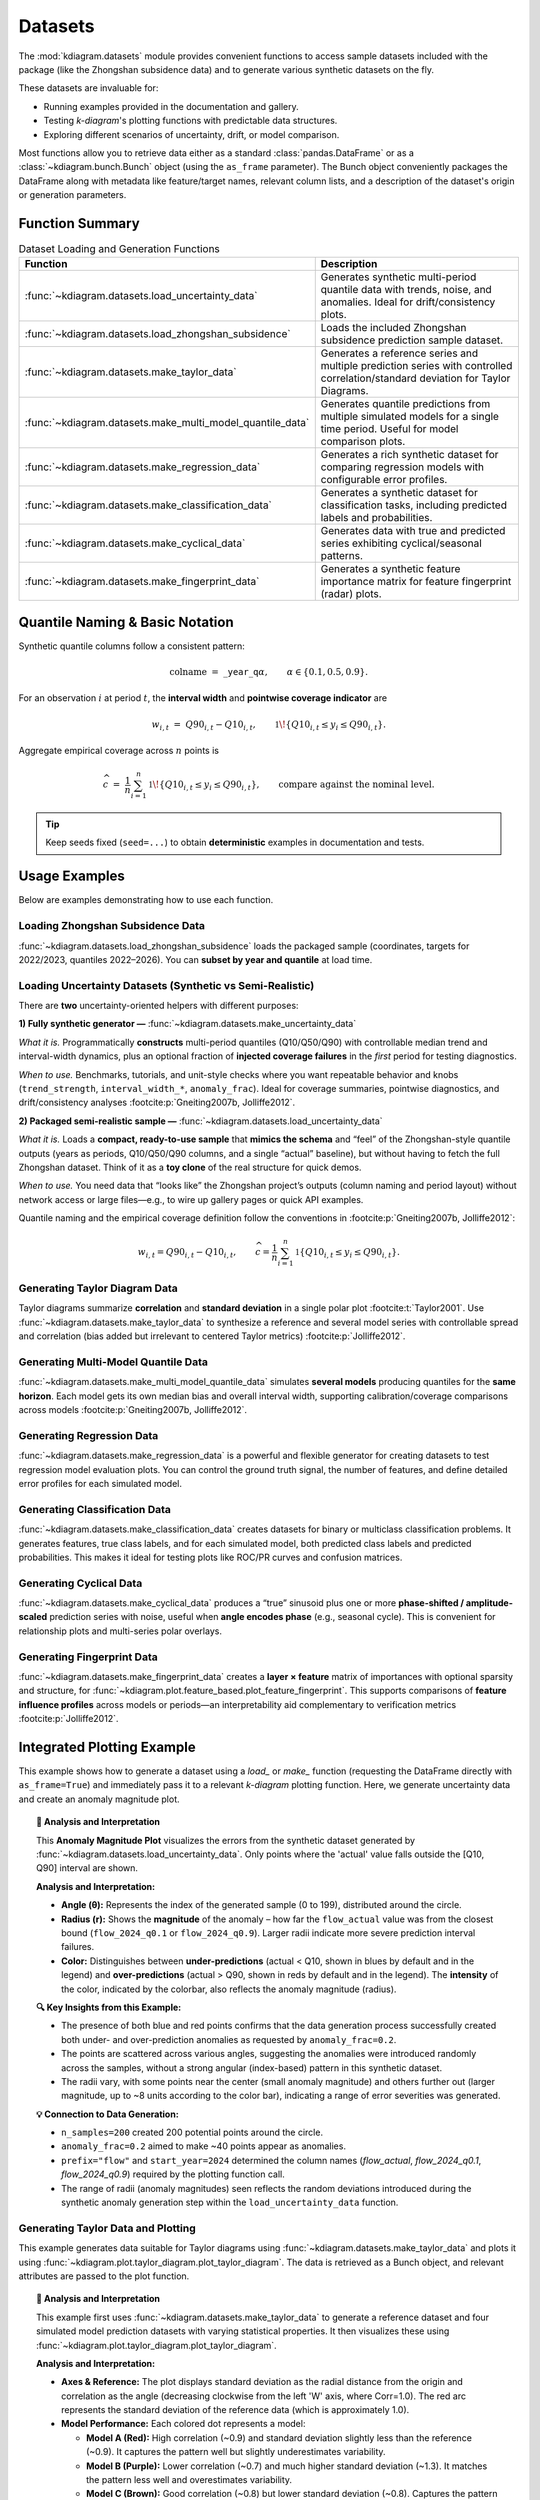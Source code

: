 .. _userguide_datasets:

============
Datasets 
============

The :mod:`kdiagram.datasets` module provides convenient functions
to access sample datasets included with the package (like the
Zhongshan subsidence data) and to generate various synthetic datasets
on the fly.

These datasets are invaluable for:

* Running examples provided in the documentation and gallery.
* Testing `k-diagram`'s plotting functions with predictable data structures.
* Exploring different scenarios of uncertainty, drift, or model comparison.

Most functions allow you to retrieve data either as a standard
:class:`pandas.DataFrame` or as a :class:`~kdiagram.bunch.Bunch` object
(using the ``as_frame`` parameter). The Bunch object conveniently packages
the DataFrame along with metadata like feature/target names, relevant
column lists, and a description of the dataset's origin or generation
parameters.

Function Summary
------------------

.. list-table:: Dataset Loading and Generation Functions
   :widths: 35 65
   :header-rows: 1

   * - Function
     - Description
   * - :func:`~kdiagram.datasets.load_uncertainty_data`
     - Generates synthetic multi-period quantile data with trends,
       noise, and anomalies. Ideal for drift/consistency plots.
   * - :func:`~kdiagram.datasets.load_zhongshan_subsidence`
     - Loads the included Zhongshan subsidence prediction sample dataset.
   * - :func:`~kdiagram.datasets.make_taylor_data`
     - Generates a reference series and multiple prediction series with
       controlled correlation/standard deviation for Taylor Diagrams.
   * - :func:`~kdiagram.datasets.make_multi_model_quantile_data`
     - Generates quantile predictions from multiple simulated models
       for a single time period. Useful for model comparison plots.
   * - :func:`~kdiagram.datasets.make_regression_data`
     - Generates a rich synthetic dataset for comparing regression
       models with configurable error profiles.
   * - :func:`~kdiagram.datasets.make_classification_data`
     - Generates a synthetic dataset for classification tasks,
       including predicted labels and probabilities.
   * - :func:`~kdiagram.datasets.make_cyclical_data`
     - Generates data with true and predicted series exhibiting
       cyclical/seasonal patterns.
   * - :func:`~kdiagram.datasets.make_fingerprint_data`
     - Generates a synthetic feature importance matrix for feature
       fingerprint (radar) plots.


Quantile Naming & Basic Notation
---------------------------------

Synthetic quantile columns follow a consistent pattern:

.. math::

   \text{colname} \;=\;
   \texttt{<prefix>}\_{\texttt{year}}\_\texttt{q}\alpha,
   \qquad \alpha \in \{0.1, 0.5, 0.9\}.

For an observation :math:`i` at period :math:`t`, the **interval width** and
**pointwise coverage indicator** are

.. math::

   w_{i,t} \;=\; Q90_{i,t} - Q10_{i,t},
   \qquad
   \mathbb{1}\!\left\{ Q10_{i,t} \le y_{i} \le Q90_{i,t} \right\}.

Aggregate empirical coverage across :math:`n` points is

.. math::

   \widehat{c}
   \;=\;
   \frac{1}{n}
   \sum_{i=1}^n
   \mathbb{1}\!\left\{ Q10_{i,t} \le y_i \le Q90_{i,t} \right\},
   \qquad
   \text{compare against the nominal level.}

.. tip::
   Keep seeds fixed (``seed=...``) to obtain **deterministic** examples in
   documentation and tests.
   
.. raw:: html

    <hr>
    
Usage Examples
----------------

Below are examples demonstrating how to use each function.

Loading Zhongshan Subsidence Data
~~~~~~~~~~~~~~~~~~~~~~~~~~~~~~~~~~~
:func:`~kdiagram.datasets.load_zhongshan_subsidence` loads the packaged
sample (coordinates, targets for 2022/2023, quantiles 2022–2026). You can
**subset by year and quantile** at load time.

.. code-block:: python
   :linenos:

   from kdiagram.datasets import load_zhongshan_subsidence
   import warnings

   # Suppress potential download warnings if data exists locally
   warnings.filterwarnings("ignore", message=".*already exists.*")

   # Load as DataFrame, subsetting years and quantiles
   try:
       df_zhongshan_subset = load_zhongshan_subsidence(
           as_frame=True,
           years=[2023, 2025],
           quantiles=[0.1, 0.9],
           include_target=False, # Exclude 'subsidence_YYYY' cols
           download_if_missing=True # Allow download if not packaged/cached
       )
       print("Loaded Zhongshan Subset DataFrame:")
       print(df_zhongshan_subset.head(3))
       print("\nColumns:")
       print(df_zhongshan_subset.columns)

   except FileNotFoundError as e:
       print(f"Error loading Zhongshan data: {e}")
       print("Ensure the package data was installed correctly or "
             "download is enabled/possible.")
   except Exception as e:
        print(f"An unexpected error occurred: {e}")

.. code-block:: text
   :caption: Example Output (Structure, assuming load successful)

   Loaded Zhongshan Subset DataFrame:
        longitude   latitude  subsidence_2023_q0.1  subsidence_2023_q0.9  subsidence_2025_q0.1  subsidence_2025_q0.9
   0   113.237984  22.494591              ...              ...              ...              ...
   1   113.220802  22.513592              ...              ...              ...              ...
   2   113.225632  22.530231              ...              ...              ...              ...

   Columns:
   Index(['longitude', 'latitude', 'subsidence_2023_q0.1',
          'subsidence_2023_q0.9', 'subsidence_2025_q0.1',
          'subsidence_2025_q0.9'], dtype='object')

Loading Uncertainty Datasets (Synthetic vs Semi-Realistic)
~~~~~~~~~~~~~~~~~~~~~~~~~~~~~~~~~~~~~~~~~~~~~~~~~~~~~~~~~~

There are **two** uncertainty-oriented helpers with different purposes:

**1) Fully synthetic generator —**
:func:`~kdiagram.datasets.make_uncertainty_data`

*What it is.* Programmatically **constructs** multi-period quantiles
(Q10/Q50/Q90) with controllable median trend and interval-width dynamics,
plus an optional fraction of **injected coverage failures** in the *first*
period for testing diagnostics.

*When to use.* Benchmarks, tutorials, and unit-style checks where you want
repeatable behavior and knobs (``trend_strength``, ``interval_width_*``,
``anomaly_frac``). Ideal for coverage summaries, pointwise diagnostics,
and drift/consistency analyses :footcite:p:`Gneiting2007b, Jolliffe2012`.

.. code-block:: python
   :linenos:

   from kdiagram.datasets import make_uncertainty_data
   ds = make_uncertainty_data(
       n_samples=200, n_periods=5,
       trend_strength=1.2, interval_width_trend=0.4,
       anomaly_frac=0.2, seed=7
   )
   df = ds.frame


**2) Packaged semi-realistic sample —**
:func:`~kdiagram.datasets.load_uncertainty_data`

*What it is.* Loads a **compact, ready-to-use sample** that **mimics the
schema** and “feel” of the Zhongshan-style quantile outputs (years as
periods, Q10/Q50/Q90 columns, and a single “actual” baseline), but without
having to fetch the full Zhongshan dataset. Think of it as a **toy clone**
of the real structure for quick demos.

*When to use.* You need data that “looks like” the Zhongshan project’s
outputs (column naming and period layout) without network access or large
files—e.g., to wire up gallery pages or quick API examples.

.. code-block:: python
   :linenos:
   
   from kdiagram.datasets import load_uncertainty_data
   toy = load_uncertainty_data(as_frame=False)  # Bunch with metadata
   toy.frame.head()

   # Generate as Bunch (default)
   data_bunch = load_uncertainty_data(
       n_samples=10, n_periods=2, seed=1, prefix="flow"
       )

   print("--- Bunch Object ---")
   print(f"Keys: {list(data_bunch.keys())}")
   print(f"Description:\n{data_bunch.DESCR[:200]}...") # Print start of DESCR
   print("\nDataFrame Head:")
   print(data_bunch.frame.head(3))
   print("\nQ10 Columns:")
   print(data_bunch.q10_cols)

.. code-block:: text
   :caption: Example Output (Structure)

   --- Bunch Object ---
   Keys: ['frame', 'feature_names', 'target_names', 'target', 'quantile_cols', 'q10_cols', 'q50_cols', 'q90_cols', 'n_periods', 'prefix', 'start_year', 'DESCR']
   Description:
   Synthetic Multi-Period Uncertainty Dataset for k-diagram

   **Description:**
   Generates synthetic data simulating quantile forecasts (Q10,
   Q50, Q90) for 'flow' over 2 periods starting
   from 2022 across 10 samples/lo...

   DataFrame Head:
      location_id  longitude   latitude   elevation  flow_actual  ...
   0            0 -116.8388    35.094262  366.807627    16.816179  ...
   1            1 -117.8696    34.045590  247.216119     9.508103  ...
   2            2 -119.749534  35.488999  353.628218     5.439137  ...

   Q10 Columns:
   ['flow_2022_q0.1', 'flow_2023_q0.1']


Quantile naming and the empirical coverage definition follow the
conventions in :footcite:p:`Gneiting2007b, Jolliffe2012`:

.. math::

   w_{i,t} = Q90_{i,t} - Q10_{i,t}, \qquad
   \widehat{c} =
   \frac{1}{n}\sum_{i=1}^n
   \mathbb{1}\{Q10_{i,t} \le y_i \le Q90_{i,t}\}.


Generating Taylor Diagram Data
~~~~~~~~~~~~~~~~~~~~~~~~~~~~~~~~~
Taylor diagrams summarize **correlation** and **standard deviation** in a
single polar plot :footcite:t:`Taylor2001`. Use
:func:`~kdiagram.datasets.make_taylor_data` to synthesize a reference and
several model series with controllable spread and correlation (bias added
but irrelevant to centered Taylor metrics) :footcite:p:`Jolliffe2012`.


.. code-block:: python
   :linenos:

   from kdiagram.datasets import make_taylor_data

   taylor_data = make_taylor_data(n_models=2, n_samples=50, seed=101)

   print("--- Taylor Data Bunch ---")
   print(f"Reference shape: {taylor_data.reference.shape}")
   print(f"Number of prediction series: {len(taylor_data.predictions)}")
   print(f"Prediction shapes: {[p.shape for p in taylor_data.predictions]}")
   print("\nCalculated Stats:")
   print(taylor_data.stats)
   print(f"\nActual Reference Std Dev: {taylor_data.ref_std:.4f}")

.. code-block:: text
   :caption: Example Output

   --- Taylor Data Bunch ---
   Reference shape: (50,)
   Number of prediction series: 2
   Prediction shapes: [(50,), (50,)]

   Calculated Stats:
              stddev  corrcoef
   Model_A  0.729855  0.835114
   Model_B  1.029889  0.508220

   Actual Reference Std Dev: 0.9404


Generating Multi-Model Quantile Data
~~~~~~~~~~~~~~~~~~~~~~~~~~~~~~~~~~~~~~
:func:`~kdiagram.datasets.make_multi_model_quantile_data` simulates **several
models** producing quantiles for the **same horizon**. Each model gets its
own median bias and overall interval width, supporting calibration/coverage
comparisons across models :footcite:p:`Gneiting2007b, Jolliffe2012`.


.. code-block:: python
   :linenos:

   from kdiagram.datasets import make_multi_model_quantile_data

   # Get as DataFrame
   df_multi_model = make_multi_model_quantile_data(
       n_samples=5, n_models=2, seed=5, as_frame=True,
       quantiles=[0.1, 0.5, 0.9]
   )

   print("--- Multi-Model Quantile DataFrame ---")
   print(df_multi_model)

.. code-block:: text
   :caption: Example Output

   --- Multi-Model Quantile DataFrame ---
      y_true  feature_1  feature_2  pred_Model_A_q0.1  pred_Model_A_q0.5  pred_Model_A_q0.9  pred_Model_B_q0.1  pred_Model_B_q0.5  pred_Model_B_q0.9
   0  50.853502   0.533165   5.108194          43.514661          49.740457          54.158097          36.189075          46.430960          58.077600
   1  46.300911   0.639037   1.962088          41.607881          45.545123          51.889254          35.546803          41.932122          51.628643
   2  44.874897   0.138801   5.689870          42.241030          44.652911          49.972431          37.209904          42.587300          50.182159
   3  52.396877   0.948104   2.990119          45.163347          52.437158          57.719859          45.359873          54.715327          60.382700
   4  53.938741   0.776598   5.808982          43.275494          53.397751          61.104506          39.947971          52.309521          63.340564


Generating Regression Data
~~~~~~~~~~~~~~~~~~~~~~~~~~~~
:func:`~kdiagram.datasets.make_regression_data` is a powerful and
flexible generator for creating datasets to test regression model
evaluation plots. You can control the ground truth signal, the number
of features, and define detailed error profiles for each simulated model.

.. code-block:: python
   :linenos:

   from kdiagram.datasets import make_regression_data

   # Define profiles for two models with different error characteristics
   model_profiles = {
       "Good Model": {"bias": 0.5, "noise_std": 4.0},
       "Biased Model": {"bias": -10.0, "noise_std": 2.0},
   }
   
   # Generate the data as a DataFrame
   df_regression = make_regression_data(
       model_profiles=model_profiles,
       seed=42,
       as_frame=True
   )

   print("--- Regression Data Frame ---")
   print(df_regression.head())
   
.. code-block:: text
   :caption: Example Output

   --- Regression Data Frame ---
         y_true  feature_1  pred_Good_Model  pred_Biased_Model
   0  19.917686   6.302826        22.233548           5.414131
   1  10.819543   2.272387        14.317278           1.712187
   2  24.806819   7.447622        19.778093          12.725647
   3  25.401583   7.269946        22.887473          13.559882
   4   6.296408   1.034030        12.616590          -3.138418

Generating Classification Data
~~~~~~~~~~~~~~~~~~~~~~~~~~~~~~~~
:func:`~kdiagram.datasets.make_classification_data` creates datasets
for binary or multiclass classification problems. It generates features,
true class labels, and for each simulated model, both predicted class
labels and predicted probabilities. This makes it ideal for testing
plots like ROC/PR curves and confusion matrices.

.. code-block:: python
   :linenos:

   from kdiagram.datasets import make_classification_data
   
   # Generate data for a 2-class problem with 2 models
   df_classification = make_classification_data(
       n_samples=5,
       n_features=2,
       n_classes=2,
       n_models=2,
       seed=42,
       as_frame=True
   )

   print("--- Classification Data Frame ---")
   print(df_classification)

.. code-block:: text
   :caption: Example Output
   
   --- Classification Data Frame ---
            x1        x2  y        m1        m2
   0  1.777792 -0.680930  1  0.659534  0.816292
   1 -0.933969  1.222541  0  0.780446  0.705698
   2  2.127241 -0.154529  1  0.659211  0.928274
   3  1.467509 -0.428328  1  0.544542  0.749182
   4  0.140708 -0.352134  1  0.372744  0.366596
   
   
Generating Cyclical Data
~~~~~~~~~~~~~~~~~~~~~~~~~~
:func:`~kdiagram.datasets.make_cyclical_data` produces a “true” sinusoid plus
one or more **phase-shifted / amplitude-scaled** prediction series with noise,
useful when **angle encodes phase** (e.g., seasonal cycle). This is convenient
for relationship plots and multi-series polar overlays.

.. code-block:: python
   :linenos:

   from kdiagram.datasets import make_cyclical_data

   # Get as Bunch
   cycle_bunch = make_cyclical_data(
       n_samples=12, n_series=1, cycle_period=12, seed=5,
       amplitude_true=5, offset_true=10
   )

   print("--- Cyclical Data Bunch ---")
   print(f"Frame shape: {cycle_bunch.frame.shape}")
   print(f"Series names: {cycle_bunch.series_names}")
   print(cycle_bunch.frame[['time_step', 'y_true', 'model_A']].head())

.. code-block:: text
   :caption: Example Output

   --- Cyclical Data Bunch ---
   Frame shape: (12, 3)
   Series names: ['model_A']
      time_step     y_true    model_A
   0          0   9.830655   9.801473
   1          1  14.369168  14.775036
   2          2  14.989960  15.554347
   3          3   9.668771  10.262745
   4          4   4.783064   5.812793


Generating Fingerprint Data
~~~~~~~~~~~~~~~~~~~~~~~~~~~~~~
:func:`~kdiagram.datasets.make_fingerprint_data` creates a **layer × feature**
matrix of importances with optional sparsity and structure, for
:func:`~kdiagram.plot.feature_based.plot_feature_fingerprint`. This supports
comparisons of **feature influence profiles** across models or periods—an
interpretability aid complementary to verification metrics
:footcite:p:`Jolliffe2012`.

.. code-block:: python
   :linenos:

   from kdiagram.datasets import make_fingerprint_data

   # Get as DataFrame
   fp_df = make_fingerprint_data(
       n_layers=3, n_features=5, seed=303, as_frame=True,
       sparsity=0.2, add_structure=True
   )

   print("--- Fingerprint Data Frame ---")
   print(fp_df)

.. code-block:: text
   :caption: Example Output

   --- Fingerprint Data Frame ---
              Feature_1  Feature_2  Feature_3  Feature_4  Feature_5
   Layer_A     0.941006   0.000000   0.000000   0.000000   0.000000
   Layer_B     0.130220   0.870414   0.456472   0.769115   0.322668
   Layer_C     0.391512   0.139630   1.022977   0.000000   0.000000

.. raw:: html

    <hr>
    
Integrated Plotting Example
------------------------------

This example shows how to generate a dataset using a `load_` or
`make_` function (requesting the DataFrame directly with
``as_frame=True``) and immediately pass it to a relevant `k-diagram`
plotting function. Here, we generate uncertainty data and create an
anomaly magnitude plot.

.. code-block:: python
   :linenos:

   import kdiagram as kd 
   import matplotlib.pyplot as plt

   # 1. Generate data as DataFrame
   df = kd.datasets.load_uncertainty_data(
       as_frame=True,
       n_samples=200,
       n_periods=1, # Only need first period for this plot
       anomaly_frac=0.2, # Ensure anomalies exist
       prefix="flow",
       start_year=2024,
       seed=99
   )

   # 2. Create the plot using the generated DataFrame
   ax = kd.plot_anomaly_magnitude(
       df=df,
       actual_col='flow_actual',
       q_cols=['flow_2024_q0.1', 'flow_2024_q0.9'],
       title="Anomaly Magnitude on Generated Data",
       cbar=True,
       savefig="../images/dataset_plot_example_anomaly.png"
   )
   plt.close() # Close plot after saving

.. image:: ../images/dataset_plot_example_anomaly.png
   :alt: Example plot generated from dataset function
   :align: center
   :width: 75%

.. topic:: 🧠 Analysis and Interpretation
   :class: hint

   This **Anomaly Magnitude Plot** visualizes the errors from the
   synthetic dataset generated by
   :func:`~kdiagram.datasets.load_uncertainty_data`. Only points where
   the 'actual' value falls outside the [Q10, Q90] interval are shown.

   **Analysis and Interpretation:**

   * **Angle (θ):** Represents the index of the generated sample
     (0 to 199), distributed around the circle.
   * **Radius (r):** Shows the **magnitude** of the anomaly – how far
     the ``flow_actual`` value was from the closest bound
     (``flow_2024_q0.1`` or ``flow_2024_q0.9``). Larger radii indicate
     more severe prediction interval failures.
   * **Color:** Distinguishes between **under-predictions** (actual < Q10,
     shown in blues by default and in the legend) and
     **over-predictions** (actual > Q90, shown in reds by default and
     in the legend). The **intensity** of the color, indicated by the
     colorbar, also reflects the anomaly magnitude (radius).

   **🔍 Key Insights from this Example:**

   * The presence of both blue and red points confirms that the
     data generation process successfully created both under- and
     over-prediction anomalies as requested by ``anomaly_frac=0.2``.
   * The points are scattered across various angles, suggesting the
     anomalies were introduced randomly across the samples, without a
     strong angular (index-based) pattern in this synthetic dataset.
   * The radii vary, with some points near the center (small anomaly
     magnitude) and others further out (larger magnitude, up to ~8
     units according to the color bar), indicating a range of error
     severities was generated.

   **💡 Connection to Data Generation:**

   * ``n_samples=200`` created 200 potential points around the circle.
   * ``anomaly_frac=0.2`` aimed to make ~40 points appear as anomalies.
   * ``prefix="flow"`` and ``start_year=2024`` determined the column
     names (`flow_actual`, `flow_2024_q0.1`, `flow_2024_q0.9`)
     required by the plotting function call.
   * The range of radii (anomaly magnitudes) seen reflects the random
     deviations introduced during the synthetic anomaly generation step
     within the ``load_uncertainty_data`` function.
     
.. raw:: html

    <hr>
     
Generating Taylor Data and Plotting
~~~~~~~~~~~~~~~~~~~~~~~~~~~~~~~~~~~~~~
This example generates data suitable for Taylor diagrams using
:func:`~kdiagram.datasets.make_taylor_data` and plots it using
:func:`~kdiagram.plot.taylor_diagram.plot_taylor_diagram`. The data is
retrieved as a Bunch object, and relevant attributes are passed to the
plot function.

.. code-block:: python
   :linenos:

   import kdiagram as kd 
   import matplotlib.pyplot as plt

   # 1. Generate data as Bunch object
   taylor_data = kd.datasets.make_taylor_data(
       n_models=4,
       n_samples=150,
       seed=101,
       corr_range=(0.6, 0.98),
       std_range=(0.8, 1.2)
   )

   # 2. Create the plot using data from the Bunch
   ax = kd.plot_taylor_diagram(
       *taylor_data.predictions, # Unpack list of prediction arrays
       reference=taylor_data.reference,
       names=taylor_data.model_names,
       title="Taylor Diagram on Generated Data",
       acov='half_circle',
       # Save the plot
       savefig="../images/dataset_plot_example_taylor.png"
   )
   plt.close() # Close plot after saving

.. image:: ../images/dataset_plot_example_taylor.png
   :alt: Example Taylor Diagram generated from dataset function
   :align: center
   :width: 75%


.. topic:: 🧠 Analysis and Interpretation
   :class: hint

   This example first uses
   :func:`~kdiagram.datasets.make_taylor_data` to generate a
   reference dataset and four simulated model prediction datasets
   with varying statistical properties. It then visualizes these
   using :func:`~kdiagram.plot.taylor_diagram.plot_taylor_diagram`.

   **Analysis and Interpretation:**

   * **Axes & Reference:** The plot displays standard deviation as the
     radial distance from the origin and correlation as the angle
     (decreasing clockwise from the left 'W' axis, where Corr=1.0).
     The red arc represents the standard deviation of the reference
     data (which is approximately 1.0).
   * **Model Performance:** Each colored dot represents a model:
   
     * **Model A (Red):** High correlation (~0.9) and standard
       deviation slightly less than the reference (~0.9). It captures
       the pattern well but slightly underestimates variability.
     * **Model B (Purple):** Lower correlation (~0.7) and much higher
       standard deviation (~1.3). It matches the pattern less well
       and overestimates variability.
     * **Model C (Brown):** Good correlation (~0.8) but lower
       standard deviation (~0.8). Captures the pattern reasonably
       but underestimates variability.
     * **Model D (Grey):** Similar correlation to Model B (~0.75) but
       lower standard deviation (~0.85), closer to Model A/C in
       variability.
   * **Overall Skill (RMSD):** The distance from each model point to
     the reference point on the arc (at Corr=1.0, StdDev=1.0)
     indicates the centered RMS difference. Model C appears closest,
     followed perhaps by Model A, suggesting they have the best
     overall balance in this simulation. Model B is clearly the
     furthest (worst RMSD).

   **💡 Connection to Data Generation:**

   * The spread of points reflects the target ranges set in
     `make_taylor_data`: ``corr_range=(0.6, 0.98)`` and
     ``std_range=(0.8, 1.2)``. The function successfully generated
     models whose actual statistics fall within or near these target
     ranges relative to the reference standard deviation of ~1.0.
   * This demonstrates how the generation function can create diverse
     scenarios for testing how different models might appear on a
     Taylor Diagram.
     

Generating Fingerprint Data and Plotting
~~~~~~~~~~~~~~~~~~~~~~~~~~~~~~~~~~~~~~~~~~
This example uses :func:`~kdiagram.datasets.make_fingerprint_data`
to generate a feature importance matrix (returned directly as a
DataFrame using ``as_frame=True``) and visualizes it with
:func:`~kdiagram.plot.feature_based.plot_feature_fingerprint`.

.. code-block:: python
   :linenos:

   import kdiagram as kd 
   import matplotlib.pyplot as plt

   # 1. Generate data as DataFrame
   fp_df = kd.datasets.make_fingerprint_data(
       n_layers=4,
       n_features=7,
       layer_names=['SVM', 'RF', 'MLP', 'XGB'],
       feature_names=['F1', 'F2', 'F3', 'F4', 'F5', 'F6', 'F7'],
       seed=303,
       as_frame=True, # Get DataFrame directly
   )

   # 2. Create the plot using the generated DataFrame
   # plot_feature_fingerprint takes the importance matrix (df/array),
   # features (list/df.columns), and labels (list/df.index)
   ax = kd.plot_feature_fingerprint(
       importances=fp_df, # Pass DataFrame directly
       features=fp_df.columns.tolist(), # Get features from columns
       labels=fp_df.index.tolist(),     # Get labels from index
       title="Feature Fingerprint on Generated Data",
       fill=True,
       cmap='Accent',
       # Save the plot
       savefig="../images/dataset_plot_example_fingerprint.png"
   )
   plt.close() # Close plot after saving

.. image:: ../images/dataset_plot_example_fingerprint.png
   :alt: Example Feature Fingerprint plot generated from dataset function
   :align: center
   :width: 75%

.. topic:: 🧠 Analysis and Interpretation
   :class: hint

   This **Feature Importance Fingerprint** plot uses a radar chart
   to compare the importance profiles of 7 features (F1-F7) across
   4 simulated models (SVM, RF, MLP, XGB), generated using
   :func:`~kdiagram.datasets.make_fingerprint_data`.

   **Analysis and Interpretation:**

   * **Axes:** Each axis radiating from the center corresponds to one
     of the features (F1 through F7).
   * **Polygons (Layers):** Each colored, filled polygon represents
     one model, as indicated by the legend.
   * **Radius (Normalized Importance):** The distance from the center
     along a feature's axis indicates the *relative importance* of
     that feature *for that specific model*. Since normalization is
     applied per model (the default ``normalize=True`` was used here),
     the radius scales from 0 to 1 (maximum importance *for that model*).
   * **Shape ("Fingerprint"):** The overall shape of each polygon
     provides a distinct "fingerprint", showing which features are
     most influential for each model relative to its own other features.

   **🔍 Key Insights from this Example:**

   * **Distinct Profiles:** Each model clearly relies on different
     features. For instance:
     
     * **SVM (Green):** Primarily driven by F3, with some
       contribution from F1 and F2.
      
     * **RF (Orange):** Shows high relative importance for F1 and
       F6, moderate for F2.
     * **MLP (Blue):** Relies most heavily on F3 and F5.
     * **XGB (Brown):** Dominated by F4, with moderate importance
       for F2, F3, and F5.
   * **Feature Comparison:** We can compare feature relevance *across*
     models. F3 is important for SVM, MLP, and XGB, but not RF. F7
     appears relatively unimportant for all models shown. F1 is crucial
     for RF but less so for others.
   * **Normalization Effect:** Because normalization was used, we are
     comparing the *patterns* of importance. We cannot directly compare
     the absolute importance score of F3 for SVM vs. F3 for MLP from
     this plot alone (use ``normalize=False`` for that).

   **💡 Connection to Data Generation:**

   * The number of axes (7) and polygons (4) match the `n_features`
     and `n_layers` parameters passed to `make_fingerprint_data`.
   * The distinct shapes reflect the `add_structure=True` (default)
     setting in the generator, which aims to make fingerprints differ.
   * The radius scaling to 1.0 for each polygon's maximum point is due
     to `normalize=True` being active.



Generating Cyclical Data and Plotting Relationship
~~~~~~~~~~~~~~~~~~~~~~~~~~~~~~~~~~~~~~~~~~~~~~~~~~~~
This example generates data with cyclical patterns using
:func:`~kdiagram.datasets.make_cyclical_data` (as a DataFrame) and
then plots the relationship between the true values (mapped to angle)
and the normalized predictions (mapped to radius) using
:func:`~kdiagram.plot.relationship.plot_relationship`.

.. code-block:: python
   :linenos:

   import kdiagram as kd 
   import matplotlib.pyplot as plt
   import numpy as np 

   # 1. Generate cyclical data as DataFrame
   cycle_df = kd.datasets.make_cyclical_data(
       n_samples=365, # Simulate daily data for a year
       n_series=2,
       cycle_period=365,
       pred_bias=[0.5, -0.5],
       pred_phase_shift=[0, np.pi / 12], # Second model lags slightly
       seed=404,
       as_frame=True # Get DataFrame directly
   )

   # 2. Create the plot using the generated DataFrame
   ax = kd.plot_relationship(
       cycle_df['y_true'],
       cycle_df['model_A'], # Access generated prediction columns
       cycle_df['model_B'],
       names=['Model A', 'Model B'], # Use generated names
       title="Relationship Plot on Generated Cyclical Data",
       theta_scale='uniform', # Use uniform angle spacing (like time steps)
       acov='default',      # Full circle
       s=15, alpha=0.6,
       # Save the plot
       savefig="../images/dataset_plot_example_cyclical.png"
   )
   plt.close() # Close plot after saving

.. image:: ../images/dataset_plot_example_cyclical.png
   :alt: Example Relationship plot generated from cyclical dataset function
   :align: center
   :width: 75%

.. topic:: 🧠 Analysis and Interpretation
   :class: hint

   This plot visualizes the relationship between a synthetically
   generated cyclical 'true' signal and predictions from two models
   (Model A, Model B), created using
   :func:`~kdiagram.datasets.make_cyclical_data`. The plot uses
   :func:`~kdiagram.plot.relationship.plot_relationship`.

   **Analysis and Interpretation:**

   * **Angle (θ):** Represents the **time step index** (0 to 364),
     distributed uniformly around the full 360 degrees because
     ``theta_scale='uniform'`` was used. It does *not* directly
     represent the magnitude of `y_true` in this case.
   * **Radius (r):** Represents the **normalized predicted value** for
     each model, scaled independently to the range [0, 1]. Radius=1
     corresponds to the maximum prediction *for that specific model*,
     and Radius=0 corresponds to its minimum prediction.
   * **Colors:** Distinguish Model A (blue-grey) from Model B
     (brown-orange).

   **🔍 Key Insights from this Example:**

   * **Cyclical Patterns:** Both models clearly exhibit cyclical
     behavior, forming distinct orbital patterns, reflecting the
     underlying sine wave generated by `make_cyclical_data`.
   * **Phase Shift:** Model B's pattern appears slightly rotated
     clockwise relative to Model A's pattern. This visualizes the
     `pred_phase_shift` introduced during data generation, where
     Model B was made to lag Model A.
   * **Normalization Effect:** The radial positions show the relative
     level of each prediction *within its own range*. We can compare
     if Model A is at its peak (radius near 1) at the same time step
     (angle) as Model B is at its peak.
   * **Bias Effect:** The slight difference in the average radial
     position between the two models might reflect the different
     `pred_bias` values applied during generation.

   **💡 When to Use:**

   * **Visualize Cyclical Relationships:** Ideal when `y_true` (or the
     variable mapped to angle) represents a cyclical process like
     time of day, day of year, or phase angle.
   * **Compare Normalized Model Responses:** Useful for comparing the
     *relative* pattern or timing of different model predictions over
     a cycle or sequence, even if their absolute scales differ, thanks
     to the independent radial normalization.
   * **Identify Lags/Leads:** Phase differences between prediction
     series become visually apparent as angular offsets.


Loading Uncertainty Data for Model Drift Plot
~~~~~~~~~~~~~~~~~~~~~~~~~~~~~~~~~~~~~~~~~~~~~~~
This example generates synthetic multi-period data using
:func:`~kdiagram.datasets.load_uncertainty_data` (returned as a Bunch
object) and visualizes the uncertainty drift across horizons using
:func:`~kdiagram.plot.uncertainty.plot_model_drift`. The Bunch object
makes accessing the required column lists straightforward.

.. code-block:: python
   :linenos:

   import kdiagram as kd 
   import matplotlib.pyplot as plt

   # 1. Generate data as Bunch object
   # Generate 5 periods for a clearer drift visual
   data = kd.datasets.load_uncertainty_data(
       as_frame=False, # Get Bunch object
       n_samples=100,
       n_periods=5,
       prefix='drift_val',
       start_year=2020,
       interval_width_trend=0.8, # Make width increase over time
       seed=50
   )

   # 2. Prepare arguments for the plot function from Bunch attributes
   # Ensure horizon labels match the generated periods
   horizons = [str(data.start_year + i) for i in range(data.n_periods)]

   # 3. Create the plot using the generated data and extracted info
   ax = kd.plot_model_drift(
       df=data.frame,          # The DataFrame within the Bunch
       q10_cols=data.q10_cols, # List of Q10 columns from Bunch
       q90_cols=data.q90_cols, # List of Q90 columns from Bunch
       horizons=horizons,      # Generated horizon labels
       title="Model Drift on Generated Data",
       acov='quarter_circle',
       # Save the plot
       savefig="../images/dataset_plot_example_drift.png"
   )
   plt.close() # Close plot after saving

.. image:: ../images/dataset_plot_example_drift.png
   :alt: Example Model Drift plot generated from dataset function
   :align: center
   :width: 70%

.. topic:: 🧠 Analysis and Interpretation
   :class: hint

   This example uses :func:`~kdiagram.datasets.load_uncertainty_data`
   to generate synthetic data simulating increasing interval widths
   over 5 periods (2020-2024). The resulting DataFrame and column
   lists (extracted from the Bunch object) are then passed to
   :func:`~kdiagram.plot.uncertainty.plot_model_drift` to visualize
   this trend.

   **Analysis and Interpretation:**

   * **Plot Type:** A polar bar chart confined to a 90-degree arc
     (``acov='quarter_circle'``).
   * **Angle (θ):** Each position corresponds to a forecast horizon,
     labeled here with the years 2020 through 2024.
   * **Radius (r):** The length of each bar represents the **average
     prediction interval width** (mean of Q90 - Q10) calculated
     across all samples *for that specific year*.
   * **Color:** Bars are colored using the default `coolwarm` map,
     transitioning from cool (blue) for lower radial values to warm
     (red) for higher values.
   * **Annotations:** The number above each bar shows the calculated
     mean interval width for that horizon.

   **🔍 Key Insights from this Example:**

   * **Increasing Uncertainty:** The bars clearly get taller (larger
     radius) moving clockwise from 2020 to 2024. This visually
     confirms the positive **drift** in average uncertainty.
   * **Quantified Drift:** The annotations show the mean width
     increasing steadily from ~3.97 in 2020 to ~7.12 in 2024.
   * **Color Reinforcement:** The color shift from blue towards red
     also indicates the increasing magnitude of the average interval
     width across the horizons.

   **💡 Connection to Data Generation:**

   * The clear increase in bar height is a direct result of setting
     ``interval_width_trend=0.8`` when calling
     ``load_uncertainty_data``. This parameter caused the synthetic
     interval widths to widen, on average, for each subsequent period.
   * The labels 2020-2024 correspond correctly to ``start_year=2020``
     and ``n_periods=5``.
   * The use of the Bunch object simplified plotting by providing
     pre-parsed lists ``data.q10_cols`` and ``data.q90_cols``.


Zhongshan Data: Interval Consistency Plot (Half Circle)
~~~~~~~~~~~~~~~~~~~~~~~~~~~~~~~~~~~~~~~~~~~~~~~~~~~~~~~~~
Load Zhongshan data (as Bunch) and plot interval consistency (using
coefficient of variation for radius) restricted to a 180-degree view.

.. code-block:: python
   :linenos:

   import kdiagram as kd
   import matplotlib.pyplot as plt
   import warnings
   import pandas as pd

   warnings.filterwarnings("ignore", message=".*already exists.*")
   ax = None
   try:
       # 1. Load data as Bunch
       data = kd.datasets.load_zhongshan_subsidence(
           as_frame=False, download_if_missing=True
           )

       # 2. Check data
       if (data is not None and hasattr(data, 'frame')
               and data.q10_cols and data.q50_cols and data.q90_cols):
           print(f"Plotting interval consistency for Zhongshan.")

           # 3. Create the Interval Consistency plot
           ax = kd.plot_interval_consistency(
               df=data.frame,
               qlow_cols=data.q10_cols,
               qup_cols=data.q90_cols,
               q50_cols=data.q50_cols, # Use Q50 for color context
               use_cv=True,           # Use Coefficient of Variation
               acov='half_circle',    # <<< Use 180 degree view
               title="Zhongshan Interval Consistency (CV, 180°)",
               cmap='Purples',
               s=15, alpha=0.7,
               # Save the plot
               savefig="../images/dataset_plot_example_zhongshan_consistency_half.png"
           )
           plt.close()
       else:
           print("Loaded data object missing required attributes.")

   except FileNotFoundError as e:
       print(f"ERROR - Zhongshan data not found: {e}")
   except Exception as e:
       print(f"An unexpected error occurred: {e}")

   if ax is None: print("Plot generation skipped.")

.. image:: ../images/dataset_plot_example_zhongshan_consistency_half.png
   :alt: Example Interval Consistency plot using Zhongshan data (180 deg)
   :align: center
   :width: 75%

.. topic:: 🧠 Analysis and Interpretation
   :class: hint

   This plot uses
   :func:`~kdiagram.plot.uncertainty.plot_interval_consistency`
   to show the **stability of prediction interval widths** (Q90-Q10)
   over time (2022-2026) for the Zhongshan sample dataset. The
   angular coverage is set to 180 degrees (``acov='half_circle'``).

   **Analysis and Interpretation:**

   * **Angle (θ):** Represents the sample index (location 0-897),
     mapped linearly onto the top half of the circle (0° to 180°).
   * **Radius (r):** Shows the **Coefficient of Variation (CV)** of
     the interval width across the years for each location. A higher
     radius signifies greater *relative* inconsistency in the
     predicted uncertainty width over time.
   * **Color:** Represents the **average Q50** (median subsidence
     prediction) across all years for each location, using the
     `Purples` colormap (lighter = lower avg Q50, darker = higher
     avg Q50), as shown by the color bar.

   **🔍 Key Insights from this Example:**

   * **Dominant Consistency:** Similar to the previous consistency
     plot (which used a narrower angle), the overwhelming majority
     of locations cluster very close to the origin (radius near 0).
     This indicates **very high consistency** (low CV) in the
     predicted interval widths over the 5-year period for most
     sample points.
   * **Identified Outliers:** A small number of distinct outlier
     points are visible at much larger radii (CVs > 20), indicating
     locations where the model's uncertainty prediction is highly
     variable across the years relative to its average width.
   * **Color Context:** The dense cluster near the center mostly shows
     lighter purple shades, suggesting that the highly consistent
     predictions often correspond to areas with lower average Q50
     subsidence values. The few high-CV outliers show a mix of colors.
   * **Effect of `acov`:** Compared to an `eighth_circle`, the
     `half_circle` view displays roughly four times as many locations,
     confirming the pattern holds across a larger sample subset.

   **💡 Use Case Connection:**

   * This reinforces the finding that while the uncertainty estimate
     is stable for most locations in the sample, specific outlier
     locations exist where the model's uncertainty predictions are
     erratic over time and require scrutiny.
   * Decision-makers might trust the uncertainty bounds more in the
     low-CV cluster, especially where average predicted subsidence
     (color) is also low.

.. raw:: html

    <hr>

.. rubric:: References

.. footbibliography::